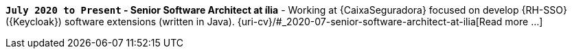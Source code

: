 *`July 2020 to Present` - Senior Software Architect at
ília* -
Working at {CaixaSeguradora} focused on develop {RH-SSO} ({Keycloak})
software extensions (written in Java).
{uri-cv}/#_2020-07-senior-software-architect-at-ilia[Read more ...]
